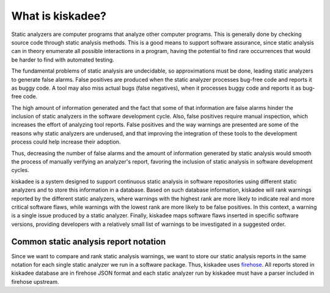 What is kiskadee?
=================

Static analyzers are computer programs that analyze other computer programs.
This is generally done by checking source code through static analysis methods.
This is a good means to support software assurance, since static analysis can
in theory enumerate all possible interactions in a program, having the
potential to find rare occurrences that would be harder to find with automated
testing.

The fundamental problems of static analysis are undecidable, so approximations
must be done, leading static analyzers to generate false alarms. False
positives are produced when the static analyzer processes bug-free code and
reports it as buggy code. A tool may also miss actual bugs (false negatives),
when it processes buggy code and reports it as bug-free code.

The high amount of information generated and the fact that some of that
information are false alarms hinder the inclusion of static analyzers in the
software development cycle. Also, false positives require manual inspection,
which increases the effort of analyzing tool reports. False positives and the
way warnings are presented are some of the reasons why static analyzers are
underused, and that improving the integration of these tools to the development
process could help increase their adoption.

Thus, decreasing the number of false alarms and the amount of information
generated by static analysis would smooth the process of manually verifying an
analyzer's report, favoring the inclusion of static analysis in software
development cycles.

kiskadee is a system designed to support continuous static analysis in software
repositories using different static analyzers and to store this information in
a database. Based on such database information, kiskadee will rank warnings
reported by the different static analyzers, where warnings with the highest
rank are more likely to indicate real and more critical software flaws, while
warnings with the lowest rank are more likely to be false positives. In this
context, a warning is a single issue produced by a static analyzer. Finally,
kiskadee maps software flaws inserted in specific software versions, providing
developers with a relatively small list of warnings to be investigated in a
suggested order.

Common static analysis report notation
----------------------------------------

Since we want to compare and rank static analysis warnings, we want to store
our static analysis reports in the same notation for each single static
analyzer we run in a software package. Thus, kiskadee uses `firehose
<https://github.com/fedora-static-analysis/firehose>`_. All reports stored in
kiskadee database are in firehose JSON format and each static analyzer run by
kiskadee must have a parser included in firehose upstream.
